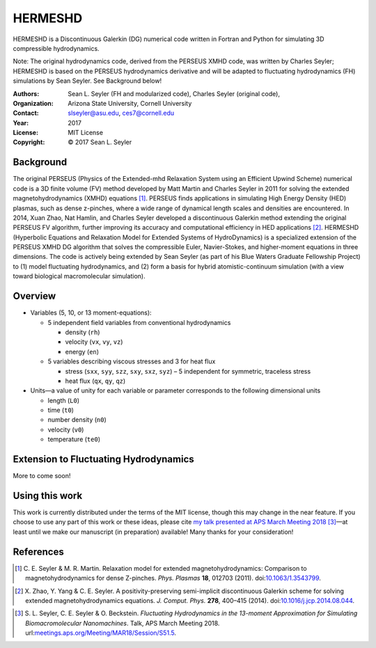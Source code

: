 ======================
HERMESHD
======================

HERMESHD is a Discontinuous Galerkin (DG) numerical code written in Fortran and Python for simulating 3D compressible hydrodynamics.

Note: The original hydrodynamics code, derived from the PERSEUS XMHD code, was written by Charles Seyler; HERMESHD is based on the PERSEUS hydrodynamics derivative and will be adapted to fluctuating hydrodynamics (FH) simulations by Sean Seyler. See Background below!

:Authors:      Sean L. Seyler (FH and modularized code), Charles Seyler (original code), 
:Organization: Arizona State University, Cornell University
:Contact:      slseyler@asu.edu, ces7@cornell.edu
:Year:         2017
:License:      MIT License
:Copyright:    © 2017 Sean L. Seyler

Background
===========

The original PERSEUS (Physics of the Extended-mhd Relaxation System using an Efficient Upwind Scheme) numerical code is a 3D finite volume (FV) method developed by Matt Martin and Charles Seyler in 2011 for solving the extended magnetohydrodynamics (XMHD) equations [1]_. PERSEUS finds applications in simulating High Energy Density (HED) plasmas, such as dense z-pinches, where a wide range of dynamical length scales and densities are encountered. In 2014, Xuan Zhao, Nat Hamlin, and Charles Seyler developed a discontinuous Galerkin method extending the original PERSEUS FV algorithm, further improving its accuracy and computational efficiency in HED applications [2]_. HERMESHD (Hyperbolic Equations and Relaxation Model for Extended Systems of HydroDynamics) is a specialized extension of the PERSEUS XMHD DG algorithm that solves the compressible Euler, Navier-Stokes, and higher-moment equations in three dimensions. The code is actively being extended by Sean Seyler (as part of his Blue Waters Graduate Fellowship Project) to (1) model fluctuating hydrodynamics, and (2) form a basis for hybrid atomistic-continuum simulation (with a view toward biological macromolecular simulation).

Overview
=========

* Variables (5, 10, or 13 moment-equations):

  * 5 independent field variables from conventional hydrodynamics
  
    * density (``rh``)
    * velocity (``vx``, ``vy``, ``vz``)
    * energy (``en``)

  * 5 variables describing viscous stresses and 3 for heat flux
  
    * stress (``sxx``, ``syy``, ``szz``, ``sxy``, ``sxz``, ``syz``) – 5 independent for symmetric, traceless stress
    * heat flux (``qx``, ``qy``, ``qz``)

* Units—a value of unity for each variable or parameter corresponds to the following dimensional units

  * length (``L0``)
  * time (``t0``)
  * number density (``n0``)
  * velocity (``v0``)
  * temperature (``te0``)


Extension to Fluctuating Hydrodynamics
=======================================

More to come soon!


Using this work
================

This work is currently distributed under the terms of the MIT license, though this may change in the near feature. If you choose to use any part of this work or these ideas, please cite `my talk presented at APS March Meeting 2018`_ [3]_—at least until we make our manuscript (in preparation) available! Many thanks for your consideration!


References
===========

.. Articles
.. --------

.. [1] C. E. Seyler & M. R. Martin.
   Relaxation model for extended magnetohydrodynamics: Comparison
   to magnetohydrodynamics for dense Z-pinches. *Phys. Plasmas* **18**,
   012703 (2011). doi:`10.1063/1.3543799`_.

.. _`10.1063/1.3543799`: http://dx.doi.org/10.1063/1.3543799

.. [2] X. Zhao, Y. Yang & C. E. Seyler.
   A positivity-preserving semi-implicit discontinuous Galerkin scheme
   for solving extended magnetohydrodynamics equations. *J. Comput. Phys.*
   **278**, 400–415 (2014). doi:`10.1016/j.jcp.2014.08.044`_.

.. _`10.1016/j.jcp.2014.08.044`: http://dx.doi.org/10.1016/j.jcp.2014.08.044

.. [3] S. L. Seyler, C. E. Seyler & O. Beckstein.
    *Fluctuating Hydrodynamics in the 13-moment Approximation for
    Simulating Biomacromolecular Nanomachines*. Talk, APS March Meeting 2018.
    url:`meetings.aps.org/Meeting/MAR18/Session/S51.5`_.

.. _`meetings.aps.org/Meeting/MAR18/Session/S51.5`: https://meetings.aps.org/Meeting/MAR18/Session/S51.5


.. _`my talk presented at APS March Meeting 2018`: https://meetings.aps.org/Meeting/MAR18/Session/S51.5
